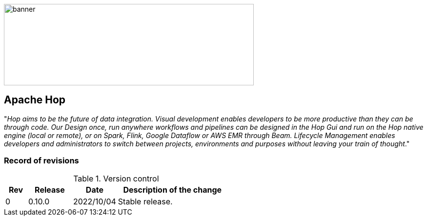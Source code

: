 //
//  Licensed to the Apache Software Foundation (ASF) under one or more
//  contributor license agreements.  See the NOTICE file distributed with
//  this work for additional information regarding copyright ownership.
//  The ASF licenses this file to You under the Apache License, Version 2.0
//  (the "License"); you may not use this file except in compliance with
//  the License.  You may obtain a copy of the License at
//
//      https://www.apache.org/licenses/LICENSE-2.0
//
//  Unless required by applicable law or agreed to in writing, software
//  distributed under the License is distributed on an "AS IS" BASIS,
//  WITHOUT WARRANTIES OR CONDITIONS OF ANY KIND, either express or implied.
//  See the License for the specific language governing permissions and
//  limitations under the License.
//
:imagesdir: ../../images/
:icons: font



image::plc4x_hop_banner.jpg[banner,512,167]

== Apache Hop



"__Hop aims to be the future of data integration. Visual development enables developers to be more productive than they can be through code. Our Design once, run anywhere workflows and pipelines can be designed in the Hop Gui and run on the Hop native engine (local or remote), or on Spark, Flink, Google Dataflow or AWS EMR through Beam. Lifecycle Management enables developers and administrators to switch between projects, environments and purposes without leaving your train of thought__."


.Version control
=== Record of revisions

[cols="1, 2,2a,5a"]
|===
|Rev |Release |Date |Description of the change

|0 |0.10.0 |2022/10/04 |Stable release.

|===


